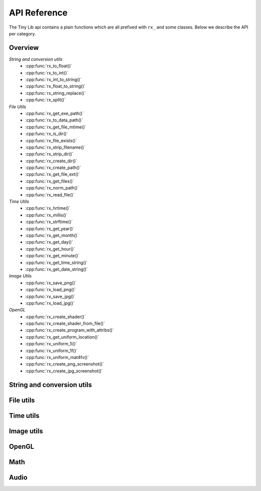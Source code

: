 *************
API Reference
*************

.. highlight:: c++

The Tiny Lib api contains a plain functions which are all prefixed with
``rx_`` and some classes. Below we describe the API per category.


Overview
--------

*String and conversion utils*
  -  :cpp:func:`rx_to_float()`       
  -  :cpp:func:`rx_to_int()`
  -  :cpp:func:`rx_int_to_string()`
  -  :cpp:func:`rx_float_to_string()`
  -  :cpp:func:`rx_string_replace()`
  -  :cpp:func:`rx_split()`

*File Utils*
  - :cpp:func:`rx_get_exe_path()`
  - :cpp:func:`rx_to_data_path()`
  - :cpp:func:`rx_get_file_mtime()`
  - :cpp:func:`rx_is_dir()`
  - :cpp:func:`rx_file_exists()`
  - :cpp:func:`rx_strip_filename()`
  - :cpp:func:`rx_strip_dir()`
  - :cpp:func:`rx_create_dir()`
  - :cpp:func:`rx_create_path()`
  - :cpp:func:`rx_get_file_ext()`
  - :cpp:func:`rx_get_files()`
  - :cpp:func:`rx_norm_path()`
  - :cpp:func:`rx_read_file()`

*Time Utils*
  - :cpp:func:`rx_hrtime()`
  - :cpp:func:`rx_millis()`
  - :cpp:func:`rx_strftime()`
  - :cpp:func:`rx_get_year()`
  - :cpp:func:`rx_get_month()`
  - :cpp:func:`rx_get_day()`
  - :cpp:func:`rx_get_hour()`
  - :cpp:func:`rx_get_minute()`
  - :cpp:func:`rx_get_time_string()`
  - :cpp:func:`rx_get_date_string()`

*Image Utils*
  - :cpp:func:`rx_save_png()`
  - :cpp:func:`rx_load_png()`
  - :cpp:func:`rx_save_jpg()`
  - :cpp:func:`rx_load_jpg()`
   
*OpenGL*
  - :cpp:func:`rx_create_shader()`
  - :cpp:func:`rx_create_shader_from_file()`
  - :cpp:func:`rx_create_program_with_attribs()`
  - :cpp:func:`rx_get_uniform_location()`
  - :cpp:func:`rx_uniform_1i()`
  - :cpp:func:`rx_uniform_1f()`
  - :cpp:func:`rx_uniform_mat4fv()`
  - :cpp:func:`rx_create_png_screenshot()`
  - :cpp:func:`rx_create_jpg_screenshot()`
 
 

String and conversion utils
---------------------------

.. cpp:function:: float rx_to_float(const std::string&)

   Convert a string to a float value.

.. cpp:function:: int rx_to_int(const std::string&)
   
   Convert a string to a integer value.

.. cpp:function:: std::string rx_string_replace(std::string, char from, char to)

   Convert a character in a string into another value

.. cpp:function:: std::string rx_string_replace(std::string, std::string from, std::string to)

   Convert a string from one value into another.

.. cpp:function:: std::string rx_int_to_string(const int& v)

   Convert an integer value into a string.

.. cpp:function:: std::string rx_float_to_string(const float& v)

   Convert a float to a string.

.. cpp:function:: std::vector<std::string> rx_split(std::string str, char delim)

   Split a string on the given delimiter and return a ``std::vector<std::string>`` with the
   separate parts.

File utils
----------

.. cpp:function:: std::string rx_get_exe_path()
 
   Returns the the full path to the directory where the executable is located.

.. cpp:function:: std::string rx_to_data_path(const std::string filename)

   Returns a path to what we call a data path. A data path is a directory where you
   can store things like textures, shaders, fonts, etc. By default this will return 
   a path to your executable with ``data/``.

.. cpp:function:: uint64_t rx_get_file_mtime(std::string filepath)

   Returns the file modification time since unix epoch in nanoseconds.

.. cpp:function:: bool rx_is_dir(std::string filepath)
   
   Checks if the given path is an directory

.. cpp:function:: bool rx_file_exists(std::string filepath)

   Checks if the given filepath exists and returns true if it does, otherwise it
   will return false.

.. cpp:function:: std::string rx_strip_filename(std::string filepath)
            
   Removes the filename from the given path, returning only the full path.

.. cpp:function:: std::string rx_strip_dir(std::string filepath)

   Removes the path from the given filepath keeping only the filename.

.. cpp:function:: bool rx_create_dir(std::string path)

   Create the given (sub) directory.

.. cpp:function:: bool rx_create_path(std::string filepath)

   Create a complete path. This will create all the given paths that don't exist.

   ::
 
      rx_create_path(rx_to_data_path("2014/01/16/"));


.. cpp:function:: std::string rx_get_file_ext(std::string filename)

   This will return the filename extension, like "jpg", "gif", etc..

   ::

      std::string ext = rx_get_file_ext("/file/image.jpg");
      printf("%s\n", ext.c_str()); // will print 'jpg'

.. cpp:function:: std::vector<std::string> rx_get_files(std::string path, std::string ext = "")

   Get all the files in the given path. You can specify a file extension filter like "jpg",
   "gif" etc.. 

.. cpp:function:: std::string rx_norm_path(std::string path)

   Creates a normalized, cross platform path. Always pass in forward slashes; on windows
   we will convert these to backslahes:

   ::
   
       std::string normpath = rx_norm_path("/path/to/my/dir");
   
.. cpp:function:: std::string rx_read_file(std::string filepath)

   Read a file into a string.


Time utils
----------

.. cpp:function:: uint64_t rx_hrtime()

   A high resolution timer in nano seconds.

   ::
   
      // somewhere we have a defined a delay and timeout
      uint64_t delay = 1000ull * 1000ull * 1000ull; // 1 second, 1000 millis
      uint64_t timeout = rx_hrtime() + delay;
   
      // then somewhere else you can check if this delay has been reached
      uint64_t now = rx_hrtime();
      if(now > timeout) {     
         // Do something every second.
         timeout = rx_hrtime() + delay; // set new delay      
      }

.. cpp:function:: float rx_millis()

   Returns the time since the first call to this function in milliseconds.


.. cpp:function:: std::string rx_strftime(const std::string fmt)

   Wrapper around ``strftime`` which returns a a time/date.

   ::

        std::string datetime = rx_strftime("%Y/%m/%d");
        printf("%s\n", datetime.c_str()); // prints e.g. 2014/01/16


.. cpp:function:: std::string rx_get_year()

   Get the current year with 4 digits, eg. 2014

.. cpp:function:: std::string rx_get_month()

   Get the current month with 2 digits, [00-11]

.. cpp:function:: std::string rx_get_day()

   Get the current day of the month with 2 digits, [00-031]

.. cpp:function:: std::string rx_get_hour()

   Get the current hour with 2 digits, [00-23]

.. cpp:function:: std::string rx_get_minute()

   Get the current minutes with 2 digits, [00-60]

.. cpp:function:: std::string rx_get_time_string()

   Returns a string for the current date-time with milli second
   accuracy. This function is handy if you want to create unique
   filenames for example (as long as there is some time between
   each time you call this function to prevent duplicates).

   ::
  
       std::string time_string = rx_get_time_string();
       printf("%s\n", time_string.c_str()); // prints something like: 2014.01.16_19.01.00_328



Image utils
-----------

.. cpp:function:: bool rx_save_png(std::string file, unsigned char* pix, int w, int h, int nchannels, bool flip)

   Save the given pixels to the given file path.
              
   ::
    
        int width = 320;
        int height = 240;
        unsigned char* pix = new unsigned char[width * height * 3];
        
        // some pixel data
        for(int i = 0; i < width; ++i) {
           for(int j = 0; j < height; ++j) {
               int dx = j * width * 3 + i * 3;
               if(i < (width/2)) {
                   pix[dx + 0] = 255;
                   pix[dx + 1] = 255;
                   pix[dx + 2] = 255;
               }
               else {
                   pix[dx + 0] = 0;
                   pix[dx + 1] = 0;
                   pix[dx + 2] = 0;
               }
           }
        }
 
        std::string outfile = rx_to_data_path("test.png");

        if(rx_save_png(outfile, pix, width, height, 3) == false) {
            printf("Error: cannot save PNG: %s\n", outfile.c_str());
            ::exit(EXIT_FAILURE);
        }


   :param string: ``file`` Full file path where to save the image
   :param unsigned char*: ``pix`` Pointer to the raw pixels you want to save
   :param int:  ``w`` The width of the pixel buffer 
   :param int: ``h`` The height of the pixel buffer
   :param int: ``nchannels`` The number of color components (e.g. 1 for grayscale, 3 for RGB)
   :param bool: ``flip`` Set to true if you want to flip the image horizontally (handy when using ``glReadPixels()``)
   :returns: boolean true on success, else false.


.. cpp:function:: bool rx_load_png(std::string file, unsigned char** pix, int& w, int& h, int& nchannels, int* allocated = NULL)

   Load a PNG file from the given filepath and create a pixel buffer, set width, height and nchannels.
   See https://gist.github.com/roxlu/9b9d555cf784385d67ba for examples on how to load using the same memory buffer.

   ::

       int w = 0;
       int h = 0;    
       int channels = 0;
       unsigned char* pix = NULL;
       int allocated = 0; /* when given to rx_load_png, it should contain the number of bytes in `pix`, it will try to reuse or reallocate the pix buffer. */
       int bytes_in_image = 0;

       bytes_in_image = rx_load_png("test.png", &pix, w, h, channels, &allocated); 
       if (bytes_in_image < 0) {
          printf("Error: cannot load the png.\n");
          ::exit(EXIT_FAILURE)
       }

       printf("Width: %d\n", w);
       printf("Height: %d\n", h);
       printf("Color Channels: %d\n", channels);
       printf("Bytes in buffer: %d\n", bytes_in_image);



   :param string: ``file`` Load the png from this filepath.
   :param unsigned char*: ``pix`` (out)  We will allocate a ``unsigned char`` buffer for you; you need to delete this buffer yourself!
   :param int&: ``w`` (out) Reference to the width result. We will set the width value of the loaded image to ``w``.
   :param int&: ``h`` (out) Reference to the height result. We will set the height value of the loaded image to ``h``.
   :param int&: ``nchannels`` (out) The number of color channels in the loaded png.
   :param int*: ``allocated`` (out,in) The number of bytes in the ``pix`` parameter. When given this must hold the correct value of the buffer size. We will try to reuse or reallocate the buffer. The ``allocated`` param may be 0 (it will just allocate a new buffer then.)             
   :returns: true on success, else false


.. cpp:function:: bool rx_load_jpg(std::string file, unsigned char** pix, int& w, int& height, int& nchannels, int* allocated)

   Loads a JPG file, see ``rx_load_png`` for an example as the function works the same, but only loads a JPG.
   See https://gist.github.com/roxlu/9b9d555cf784385d67ba for examples on how to load using the same memory buffer.

   :param string: ``file`` Load the jpg from this filepath.
   :param unsigned char*: ``pix`` (out) We will allocate a ``unsigned char`` buffer for you; you need to delete this buffer yourself!
   :param int&: ``w`` (out) Reference to the width result. We will set the width value of the loaded image to ``w``.
   :param int&: ``h`` (out) Reference to the height result. We will set the height value of the loaded image to ``h``.
   :param int&: ``nchannels`` (out) The number of color channels in the loaded jpg.
   :param int*: ``allocated`` (out,in) The number of bytes in the ``pix`` parameter. When given this must hold the correct value of the buffer size. We will try to reuse or reallocate the buffer. The ``allocated`` param may be 0 (it will just allocate a new buffer then.)             
   :returns: true on success, else false

.. cpp:function:: bool rx_save_jpg(std::string file, unsigned char* pix, int width, int height, int nchannels, int quality = 80, bool flip = false, J_COLOR_SPACE colorSpace, J_DCT_METHOD dctMethod = JDCT_FASTEST)

   :param string: ``file`` Save a jpg to this filepath.
   :param unsigned char*: ``pix`` The pixels you want to save.
   :param int: ``width`` The width of the ``pix`` buffer.
   :param int: ``height`` The height of the ``pix`` buffer.
   :param int: ``nchannels`` The number of color channels. (e.g. 3).
   :param int: ``quality`` The quality (reasonable values are 65-100, 80 is ok)
   :param bool: ``flip`` Flip the given input pixels horizontally (e.g. nice when using ``glReadPixels()``)
   :param J_COLOR_SPACE: ``colorSpace`` The JPEG color space that you pass as `pix`, by default ``JCS_RGB``. Other options ``JCS_GRAYSCALE``, ``JCS_YCbCr``, ``JCS_CMYK``, ``JCS_YCCK``
   :param J_DCT_METHOD: ``dctMethod`` DCT/IDCT algorithms, by default ``JDCT_FASTEST``. Other options ``JDCT_ISLOW``, ``JDCT_IFAST``, ``JDCT_FLOAT``, ``JDCT_SLOWEST``
   :returns: true on success else false

OpenGL
------

.. cpp:function:: GLuint rx_create_shader(GLenum, const char*)

   Creates a shader for the given type and source.
   
   ::
     
         static const char* MY_VERTEX_SHADER = ""
             "#version 330"
             "uniform mat4 u_pm;"
             "uniform mat4 u_vm;"
             "layout( location = 0 ) in vec4 a_pos;"
             ""
             "void main() {"
             "  gl_Position = u_pm * u_vm * a_pos;"
             "}"
             "";
   
         GLuint vert = rx_create_shader(GL_VERTEX_SHADER, MY_VERTEX_SHADER);
   
   
   :param GLenum: What kind of shader to create ``GL_VERTEX_SHADER``, ``GL_FRAGMENT_SHADER``
   :param const char*: Pointer to the shader source
   :returns: GLuint, the created shader.

.. cpp:function:: GLuint rx_create_shader_from_file(GLenum, std::string)

   Creates a shader for the given type and filepath.

   ::

         GLuint vert = rx_create_shader_from_file(GL_VERTEX_SHADER, "my_shader.vert");

   :param GLenum: What kind of shader to create ``GL_VERTEX_SHADER``, ``GL_FRAGMENT_SHADER``
   :param string: The filepath of the shader to load                   


.. cpp:function:: GLuint rx_create_program(GLuint vert, GLuint frag, bool link = false)

   Create a shader program from the given vertex and fragment shaders. 
   Set ``link`` to true if you want to link the shader program as well.
   Sometimes, especially when using GLSL < 330, you want to bind the attribute
   locations in your shader. In this case you'll pass ``link = false``. Otherwise, 
   when using version 330 you can use the ``layout( location = 0 )`` directives.

   :param GLuint: ``vert`` The vertex shader.
   :param GLuint: ``frag`` The fragment shader.
   :returns: ``GLuint`` We return the newly created shader program id (not linked). 

.. cpp:function:: GLuint rx_create_program_with_attribs(GLuint vert, GLuint frag, int nattribs, const char** attribs)
      
   This function is similar to ``rx_create_program`` except that it will bind the 
   attribute locations for you. The indices of the given ``attribs`` array are used
   as bind locations. The example below will bind ``a_pos`` at index 0, ``a_tex`` at 1 and
   ``a_col`` at 2. This function will also link the shader.

   ::

       const char* attribs[] = { "a_pos", "a_tex", "a_col" } ;
       GLuint prog = rx_create_program_with_attribs(vert, frag, 3, attribs);

   :param GLuint: ``vert`` The vertex shader.
   :param GLuint: ``frag`` The fragment shader.
   :param int: ``nattribs`` The number of attributes in the ``attribs`` array.
   :param const char**: ``attribs`` The attributes that you want to set.
   :returns: ``GLuint`` A linked program.

.. cpp:function:: GLint rx_get_uniform_location(GLuint prog, std::string name)

   Safe way to retrieve uniform locations. When compiled in debug mode, 
   this function will make sure that the uniform is found and will cause
   an assertion if we cannot find the uniform (which often means it's 
   optimized away and thus not used in the shader). Make sure that your 
   shader is active (``glUseProgram(prog)``).

   :param GLuint: ``prog`` The shader program. 
   :param string: ``name`` The name of the uniform for which you want the location.   
   :returns: ``GLint`` The location of the uniform (-1 on failure).

.. cpp:function:: void rx_uniform_1i(GLuint prog, std::string name, GLint v)

   This function will set the uniform with the given name to ``v``. This 
   function is to be used in your setup routines. It's an easy wrapper for
   e.g. settings uniform locations for your texture samplers.

   :param GLuint: ``prog`` The program that contains the ``name`` uniform.
   :param string: ``name`` The name of the uniform you want to set. 
   :param GLint: ``v`` The value you want to set.
   :returns: void


.. cpp:function:: void rx_uniform_1f(GLuint prog, std::string name, GLfloat v)

   Similar to ``rx_uniform_1i`` ecxept you use this to set float values.

   :param GLuint: ``prog`` The program that contains the ``name`` uniform.
   :param string: ``name`` The name of the uniform you want to set. 
   :param GLfloat: ``v`` The value you want to set.
   :returns: void

.. cpp:function:: void rx_uniform_mat4fv(GLuint prog, std::string name, GLint count, GLboolean transpose, GLfloat* value)

   Wrapper around `glUniformMatrix4fv`. This function will set the given matrix.

   :param GLuint: ``prog`` The program that contains the ``name`` uniform.
   :param string: ``name`` The name of the uniform you want to set. 
   :param GLint: ``count`` Number of matrices to set. 
   :param GLboolean: ``transpose`` Transpose the matrix.
   :param const float*: ``value`` Pointer to the matrix.
   :returns: void


.. cpp:function:: bool rx_create_png_screenshot(std::string filepath)

   Creates a PNG screenshot of the current read buffer with the size of 
   the current viewport. The image is saved to the given ``filepath``. 
   Note that this function allocates some static memory so we don't have to
   allocate every time you create a screenshot. This does mean that we "leak"
   a couple of bytes and that you need to be carefull calling this function from 
   different threads at the same time.

   **NOTE:** This means that both ``ROXLU_USE_OPENGL`` and ``ROXLU_USE_PNG`` must be 
   enabled.
   
   :param string: ``filepath`` The file path where you want to save the screenshot.
   :returns: boolean, true on success else false. 

.. cpp:function:: bool rx_create_jpg_screenshot(std::string filepath, int quality)

   Same as ``rx_create_png_screenshot()`` but this creates a JPG image. Writing 
   JPGs to disk is often faster then writing PNG images. 

   **NOTE:** This means that both ``ROXLU_USE_OPENGL`` and ``ROXLU_USE_PNG`` must be 
   enabled.
   
   :param string: ``filepath`` The file path where you want to save the screenshot.
   :param integer: ``quality`` The quality level for the JPG.
   :returns: boolean, true on success else false. 


Math 
----



Audio
-----
